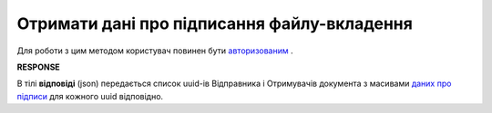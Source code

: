 ######################################################################
**Отримати дані про підписання файлу-вкладення**
######################################################################

Для роботи з цим методом користувач повинен бути `авторизованим <https://wiki.edin.ua/uk/latest/API_Vilnyi/Methods/Authorization.html>`__ .

.. csv-table:: 
  :file: GetSign.csv
  :widths:  10, 41
  :stub-columns: 0

**RESPONSE**

В тілі **відповіді** (json) передається список uuid-ів Відправника і Отримувачів документа з масивами `даних про підписи <https://wiki.edin.ua/uk/latest/API_Vilnyi/Methods/EveryBody/GetSignResponse.html>`__ для кожного uuid відповідно.